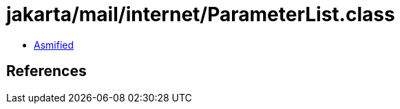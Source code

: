 = jakarta/mail/internet/ParameterList.class

 - link:ParameterList-asmified.java[Asmified]

== References

